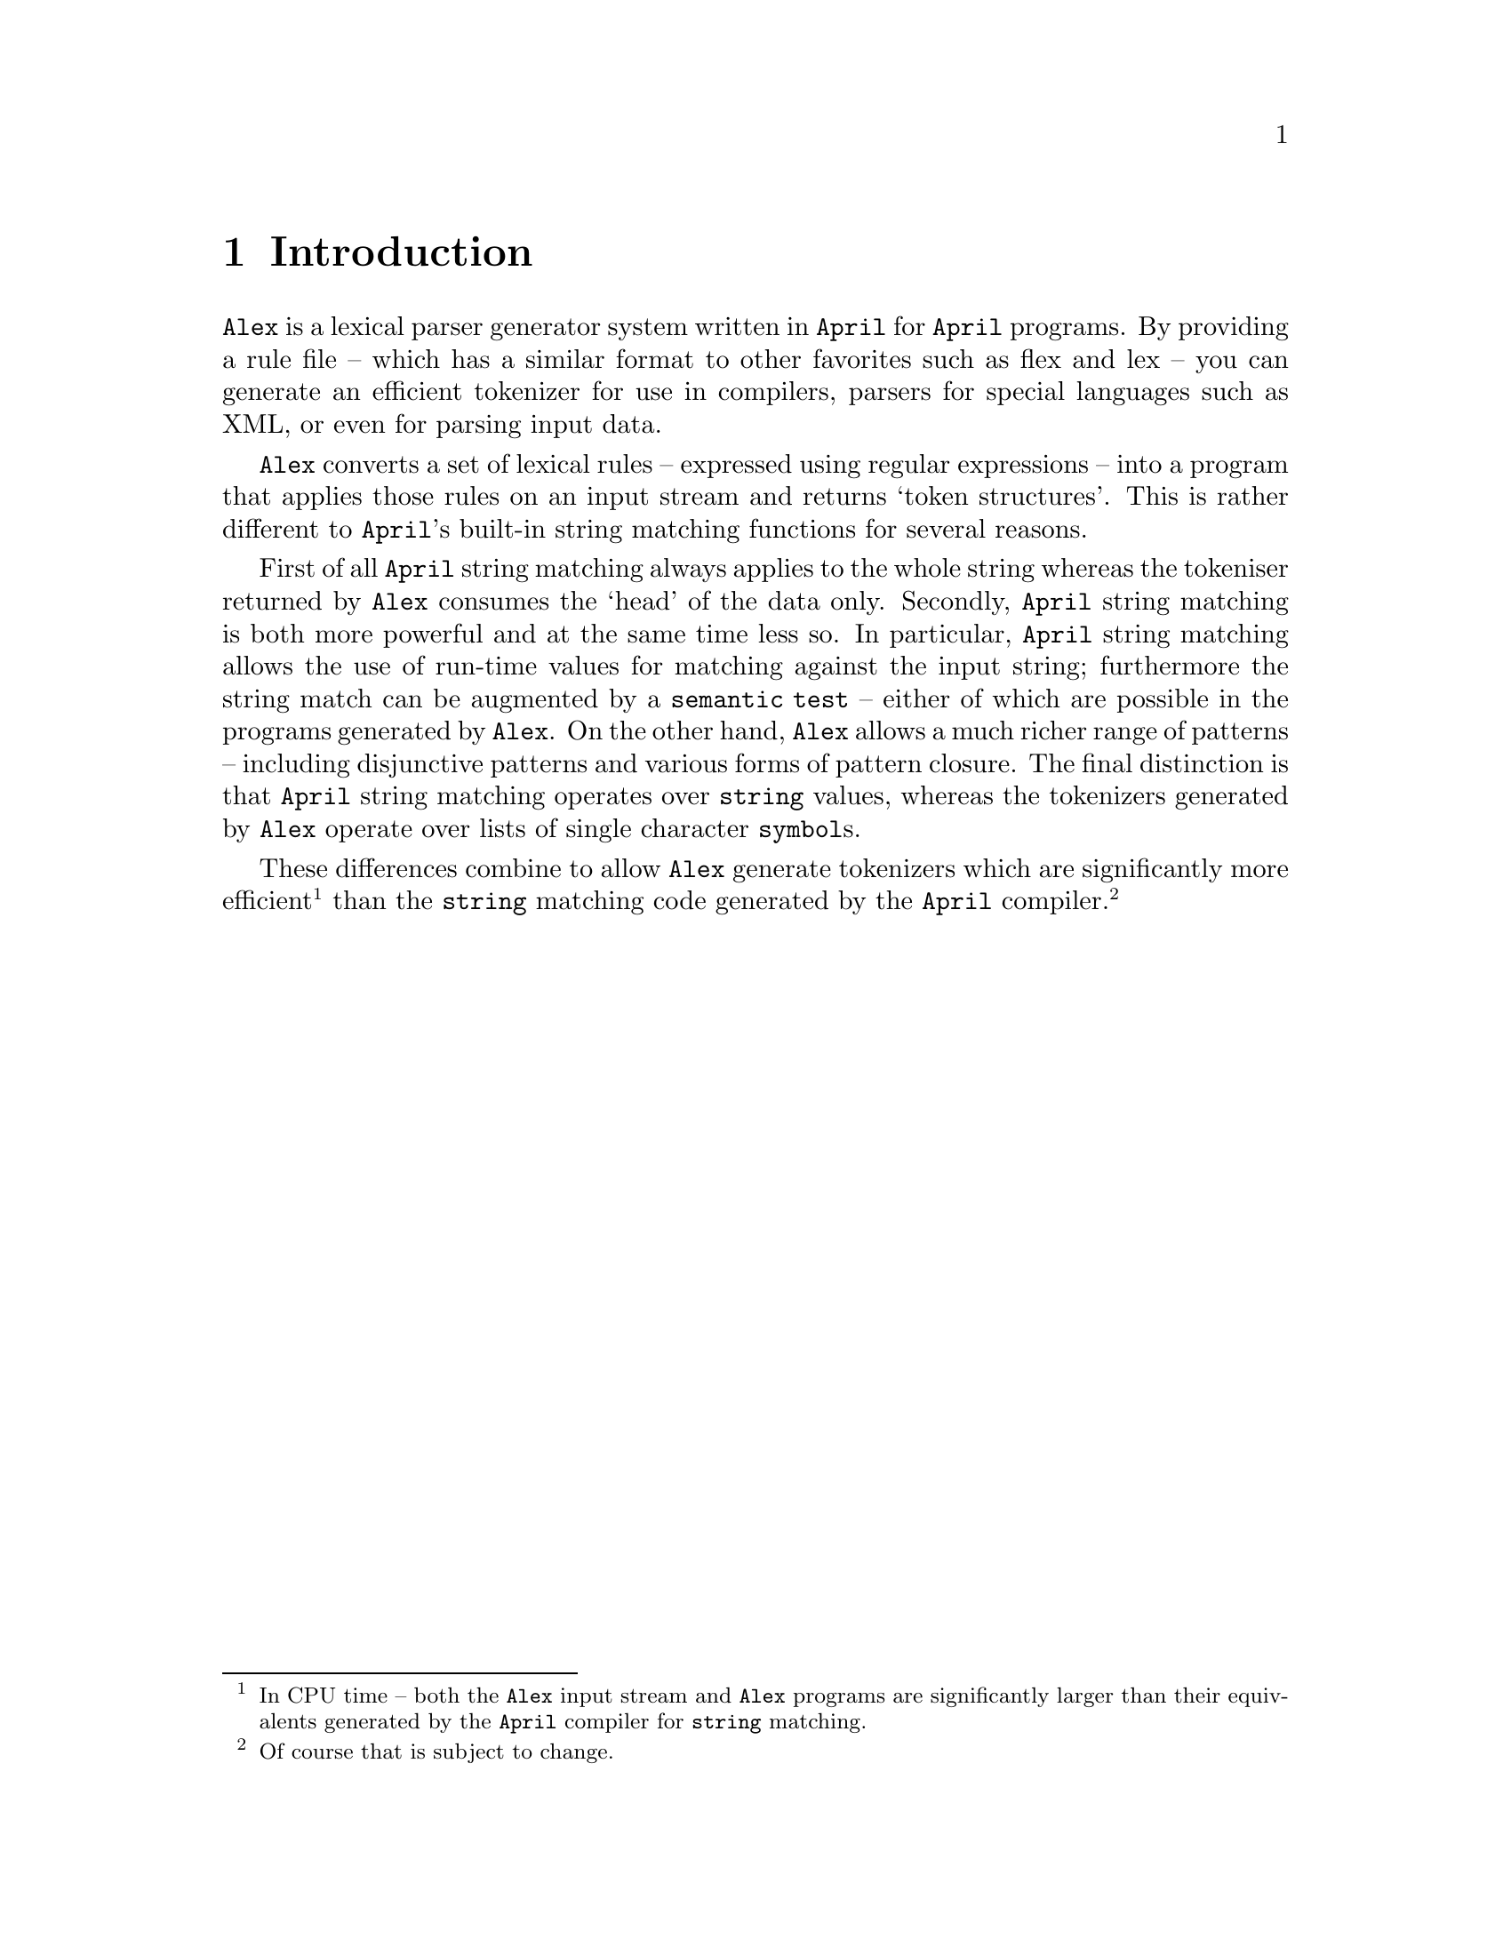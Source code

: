 @node Introduction
@chapter Introduction

@noindent
@code{Alex} is a lexical parser generator system written in @code{April}
for @code{April} programs. By providing a rule file -- which has a
similar format to other favorites such as flex and lex -- you can
generate an efficient tokenizer for use in compilers, parsers for
special languages such as XML, or even for parsing input data.

@code{Alex} converts a set of lexical rules -- expressed using regular
expressions -- into a program that applies those rules on an input
stream and returns `token structures'. This is rather different to
@code{April}'s built-in string matching functions for several reasons.

First of all @code{April} string matching always applies to the whole
string whereas the tokeniser returned by @code{Alex} consumes the `head'
of the data only. Secondly, @code{April} string matching is both more
powerful and at the same time less so. In particular, @code{April}
string matching allows the use of run-time values for matching against
the input string; furthermore the string match can be augmented by a
@code{semantic test} -- either of which are possible in the programs
generated by @code{Alex}. On the other hand, @code{Alex} allows a much
richer range of patterns -- including disjunctive patterns and various
forms of pattern closure. The final distinction is that @code{April}
string matching operates over @code{string} values, whereas the
tokenizers generated by @code{Alex} operate over lists of single
character @code{symbol}s.

These differences combine to allow @code{Alex} generate tokenizers which
are significantly more efficient@footnote{In CPU time -- both the
@code{Alex} input stream and @code{Alex} programs are significantly
larger than their equivalents generated by the @code{April} compiler for
@code{string} matching.} than the @code{string} matching code generated
by the @code{April} compiler.@footnote{Of course that is subject to
change.}
